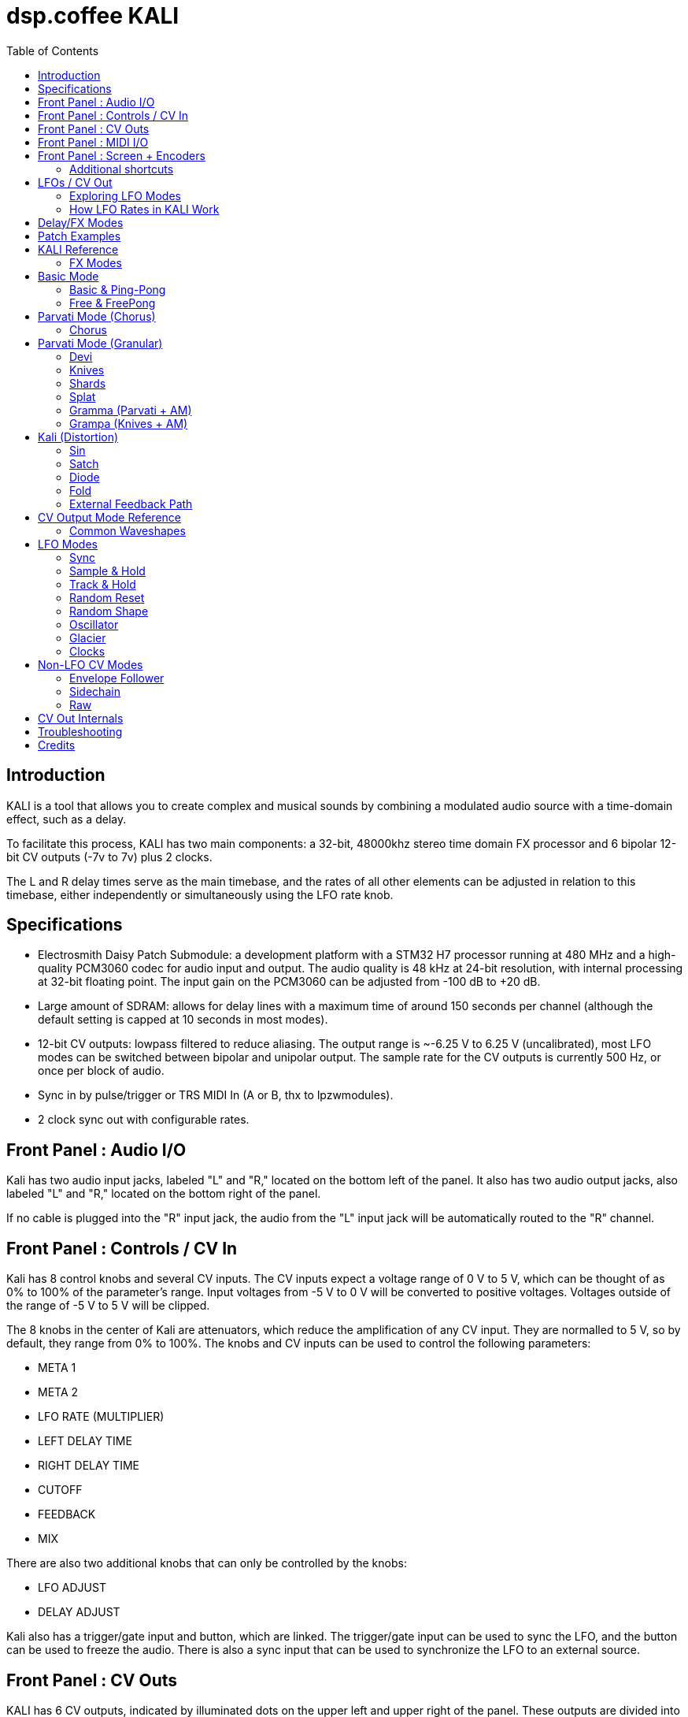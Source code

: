 = dsp.coffee KALI
:toc:

== Introduction

KALI is a tool that allows you to create complex and musical sounds by combining a modulated audio source with a time-domain effect, such as a delay.

To facilitate this process, KALI has two main components: a 32-bit, 48000khz stereo time domain FX processor and 6 bipolar 12-bit CV outputs (-7v to 7v) plus 2 clocks.

The L and R delay times serve as the main timebase, and the rates of all other elements can be adjusted in relation to this timebase, either independently or simultaneously using the LFO rate knob.


== Specifications

* Electrosmith Daisy Patch Submodule: a development platform with a STM32 H7 processor running at 480 MHz and a high-quality PCM3060 codec for audio input and output. The audio quality is 48 kHz at 24-bit resolution, with internal processing at 32-bit floating point. The input gain on the PCM3060 can be adjusted from -100 dB to +20 dB.
* Large amount of SDRAM: allows for delay lines with a maximum time of around 150 seconds per channel (although the default setting is capped at 10 seconds in most modes).
* 12-bit CV outputs: lowpass filtered to reduce aliasing. The output range is ~-6.25 V to 6.25 V (uncalibrated), most LFO modes can be switched between bipolar and unipolar output. The sample rate for the CV outputs is currently 500 Hz, or once per block of audio.
* Sync in by pulse/trigger or TRS MIDI In (A or B, thx to lpzwmodules).
* 2 clock sync out with configurable rates.

== Front Panel : Audio I/O

Kali has two audio input jacks, labeled "L" and "R," located on the bottom left of the panel. It also has two audio output jacks, also labeled "L" and "R," located on the bottom right of the panel.

If no cable is plugged into the "R" input jack, the audio from the "L" input jack will be automatically routed to the "R" channel. 

== Front Panel : Controls / CV In

Kali has 8 control knobs and several CV inputs. The CV inputs expect a voltage range of 0 V to 5 V, which can be thought of as 0% to 100% of the parameter's range. Input voltages from -5 V to 0 V will be converted to positive voltages. Voltages outside of the range of -5 V to 5 V will be clipped.

The 8 knobs in the center of Kali are attenuators, which reduce the amplification of any CV input. They are normalled to 5 V, so by default, they range from 0% to 100%. The knobs and CV inputs can be used to control the following parameters:

* META 1
* META 2
* LFO RATE (MULTIPLIER)
* LEFT DELAY TIME
* RIGHT DELAY TIME
* CUTOFF
* FEEDBACK
* MIX

There are also two additional knobs that can only be controlled by the knobs:

* LFO ADJUST
* DELAY ADJUST

Kali also has a trigger/gate input and button, which are linked. The trigger/gate input can be used to sync the LFO, and the button can be used to freeze the audio. There is also a sync input that can be used to synchronize the LFO to an external source.

== Front Panel : CV Outs

KALI has 6 CV outputs, indicated by illuminated dots on the upper left and upper right of the panel. These outputs are divided into two groups of 3. These are referred to as 1L, 2L, and 3L, and 1R, 2R, and 3R. Each output can be configured independently.

The CV output modes are generally types of LFOs that are synchronized to the delay time in some way, but there are also some specialized modes such as envelope followers and constant voltages.

To edit the parameters of the CV outputs, except for the LFO RATE (which affects all outputs), you will need to access the LFO EDIT screen. To do this, press the left encoder once when you are on the main screen. On the LFO EDIT screen, you can press the right encoder to cycle through the different parameters of the CV output, use the right encoder to change the selected parameter, and use the left encoder to select which CV output you want to edit.

Link to LFO EDIT screen section here.

== Front Panel : MIDI I/O

KALI has TRS MIDI jacks for input and output.

Currently only the input jack is used, for midi clock in.

== Front Panel : Screen + Encoders
Here is a quick explainer for the screen and navigating the firmware.

* To return to the main page from any other page, click the left encoder.
* On the main page, rotate the left encoder to switch between configuration sub-pages. Press the right encoder to select a parameter and turn the right encoder to adjust its value.
* Rotating the right encoder on the main page changes the delay mode.
* To edit LFOs, click the left encoder to go to the LFO Edit page. Rotate the left encoder to select the LFO to edit. Press the right encoder to select a parameter and turn the right encoder to adjust its value.
* Click the left encoder to return to the main page.

=== Additional shortcuts

==== Main Page

* To reset the phase of all waveforms and clock, click the right encoder.
* To access advanced configuration options, press and hold the right encoder for 2 seconds. To exit this mode, click the left encoder.

==== LFO Edit Page (Calibration Settings)

* To access advanced LFO settings, press and hold the right encoder for 2 seconds. This will switch the bottom left and bottom right parameters (offset and amplitude) with their stored calibration adjustments.
* To return to the normal settings, press and hold the right encoder for 2 seconds again.

NOTE: The last sub-page on the main page is a debug screen where you can find the version of the currently installed firmware.

== LFOs / CV Out

In modular synthesis, an LFO (low-frequency oscillator) is a type of oscillator that produces a periodic waveform at a frequency range below the range of human hearing (generally below 20 Hz). LFOs are typically used to modulate various parameters of other modules in a modular synthesizer, such as the pitch of an oscillator, the cutoff frequency of a filter, or the amplitude of an envelope generator.

Using multiple synchronized LFOs can allow for more complex and interesting modulations to be achieved. For example, you could use one LFO to modulate the pitch of an oscillator and another LFO to modulate the cutoff frequency of a filter, creating a constantly evolving sound. By synchronizing the two LFOs, you can ensure that the modulations are in phase, which can create a more cohesive and rhythmic sound.

=== Exploring LFO Modes

To browse the LFO modes in Kali, select the LFO Edit page by clicking the left encoder on the main page. From here, you can select which LFO you want to edit by rotating the left encoder. You can also adjust the waveform, frequency, and other parameters of the LFO by pressing the right encoder to select a parameter and then turning the right encoder to adjust the value.

On the LFO Edit page, the LFO MODE parameter will be highlighted. You can change the selected parameter by turning the right encoder. To move to the next parameter, click the right encoder.

The LFO ADJ % shows the current setting for LFO ADJ on the selected LFO. LFO ADJ affects different LFO modes in different ways, such as adding slew to the S+H mode or changing the pulse width for the square and polyblep square shapes in SYNC mode.

NOTE: LFO ADJ is a takeover knob, which means it only changes the setting if you turn the knob while on the LFO Edit page.

Experiment with different LFO settings to reate interesting modulations in your sound.

=== How LFO Rates in KALI Work

In KALI, the LFO rates are synchronized with the delay times. The base frequency for the LFOs is calculated based on the current delay time.

There are two ways to adjust the LFO rate:

* The LFO RATE knob on the front panel applies a rate multiplier to all LFOs equally.
* Each LFO has an independent multiplier/divider setting, which can be changed separately.

The final LFO rate is calculated by multiplying the base frequency, the LFO rate, and the multiplier/divider (unique to each cv out).

NOTE: If you want to reset all the LFOs to the same phase, go to the main page and click the right encoder.

== Delay/FX Modes
There are currently 4 major modes in Kali:

* "Basic" mode contains a standard delay and a ping-pong delay. The standard delay has two submodes: "Linked" and "Unlinked". In "Linked" mode, the right delay is set as a ratio of the left delay. In "Unlinked" mode, the left and right delays are independent. The ping-pong delay bounces the sound between the left and right channels.
* "Parvati" mode contains a "Chorus" submode and several variations of granular delays. The "Chorus" submode creates a detuned and modulated version of the audio signal, creating a thicker sound. The granular submodes break the audio signal into small grains and reassemble them at a different speed, creating a time-warping effect.
* "Kali" mode contains digital distortion algorithms that are applied to the audio signal before it is passed through a standard delay.
* "External Feedback" mode allows you to route the left output to another module (such as a filter), and then back into Kali's right input, before the signal is fed back into the delay line. This creates a feedback loop that can create a range of effects from subtle echoes to distorted and chaotic sounds.

The right encoder changes the major mode.

The "Delay Adj" knob just below the right encoder allows you to switch between different submodes of the major mode. Each submode has two settings that correspond to the "Meta 1" and "Meta 2" knobs. These settings are sensitive to the current mode and will behave differently depending on the mode you are in.

== Patch Examples

To start, try the following settings in Basic mode:

* Set "Meta 1" and "Meta 2" to their lowest settings
* Set "L Time" and "R Time" to 25%
* Set "Cutoff" to 75-100%
* Set "Feedback" to 50-90% (this may behave erratically in some modes).
* Set "Wet/Dry" to 50%

Now, with some audio input, start adjusting the "Meta 1" and "Meta 2" knobs. In this mode, "Meta 1" fine-tunes the delay time, while "Meta 2" divides the delay time by a whole number.

== KALI Reference

=== FX Modes

These modes use META 1 and META 2 for algorithm specific settings, all other controls serve the same function unless noted otherwise.

Knob positions are stored for each mode and submode as you are editing, and will be recalled. When you select a mode for the first time, positions are initialized to wherever knobs (or CV input) are set.

== Basic Mode
=== Basic & Ping-Pong
|===
|Meta 1|Meta 2

|Fine Time Adjust|Sharp Time Divider
|===

M1 and M2 change delay time independently of the master l/r times other parts of kali use.  

"Sharp Time Divider" Divides L Time and R Time by a whole number immediately, basic declicking is performed.

=== Free & FreePong
As above, but L Time and R Time are independent.

== Parvati Mode (Chorus) 

=== Chorus
|===
|Meta 1|Meta 2

|Modulation Rate|Modulation Amplification   
|===

To create a chorus effect, 3 short delay lines per channel are used to create a copy of the original sound. The length of the delay lines are modulated slightly up and down using a triangle LFO. The depth of the modulation, as well as the rate of the LFO, can be adjusted to control the character of the chorus effect.

The dry signal and the modulated delayed signals are then mixed together to create the final sound. The wet/dry mix can be adjusted to control the amount of chorus effect applied to the sound.

== Parvati Mode (Granular)

In the context of granular delay, the main delay buffer is a memory location where the original sound is stored and from which the grains are sampled. 

Each submode may have its own set of parameters that control the size shape, pitch and time of the grains, and the way in which the grains are arranged and played back.

In some granular delay algorithms, these parameters may be controlled directly by the user, allowing for a high degree of customization and control over the effect.

However, since Kali has a very limited number of controls, the submodes have preset combinations of multiple parameters that are controlled with just "Meta 1" and "Meta 2." 

=== Devi
|===
|Meta 1|Meta 2

|Grain Speed|Grain Speed Multiplier   
|===

Old school harmonizer / granular delay. 

NOTE: Previously called "Parvati"

=== Knives
|===
|Meta 1|Meta 2

|Grain Speed|Grain Speed Multiplier
|===

=== Shards
|===
|Meta 1|Meta 2

|Grain Speed|Grain Speed Multiplier
|===

=== Splat
|===
|Meta 1|Meta 2

|Grain Speed|Grain Speed Multiplier
|===
Granular delay with random element.

=== Gramma (Parvati + AM)
|===
|Meta 1|Meta 2

|Grain Speed|Grain Speed Multiplier
|===

Gramma is the same algorithm as Devi above, but one of the control signals used in the algorithm is applied to amplitude as well.

=== Grampa (Knives + AM)
|===
|Meta 1|Meta 2

|Grain Speed|Grain Speed Multiplier
|===

Grampa is the same algorithm as Knives above, but one of the control signals used in the algorithm is applied to amplitude as well.

== Kali (Distortion)
=== Sin
|===
|Meta 1|Meta 2

|Distortion Amount L|Distortion Amount R
|===

Sin is a sinusoidal waveshaper:

`sin(in * PI_F * 20.f * Meta)`

=== Satch
|===
|Meta 1|Meta 2

|Threshold|L+R Gain
|===

Satch is a digital saturation algorithm that has quite a lot of gain and over the top feedback.

=== Diode
|===
|Meta 1|Meta 2

|Threshold|L+R Gain (Post)
|===

Diode is a simple rectifier:

`in / (threshold + abs(in))`


=== Fold
|===
|Meta 1|Meta 2

|Threshold|L+R Gain (Post)
|===

Fold is a wavefolder:

    `if (in > threshold || in < -threshold)`
    `{`
         `out = fabs(fabs(fmod(in - threshold, threshold * 4)) - threshold * 2) - threshold;`
    `}`

=== External Feedback Path

Normally the feedback path only has a FIR cutoff filter in it. If you would like to experiment with putting analog filters or any other sort of modules in the feedback path, this is where to do it.

```
      +-------------------+
      |                   |
Left In ------------> Basic Delay (mono) ------------> Left Out
      |                   |
      |   YOUR FEEDBACK   |
      |      PATH         |
      |       HERE        |
      |                   |
Right In ------------> Wet + Dry ------------> Right Out
      |                   |
      +-------------------+
```

== CV Output Mode Reference

The 6 CV outputs are divided into groups of 3 L and 3 R.

In synchronized modes (all except Oscillator, Envelope Follower, and Raw mode), left side outputs follow L Time, and right side outputs follow R Time.

=== Common Waveshapes
For any mode that uses "typical" oscillators, the following shapes are available:

* Sine
* Triangle
* Saw
* Ramp
* Square/Pulse ([])
* Band-limited Triangle (Ptri)
* Band-limited Saw (Psaw)
* Band-limited Square/Pulse (P[])

Each can be set to + (unipolar), +/- (bipolar), - (inverted unipolar), -/+ (inverted bipolar).

Each has an independent rate multiplier/divider, by default the rate matches L Time or R Time (depending on which side).

An fine offset (+/- 2048) and scale (0 - 100%) can be applied.

TIP: When KALI starts up all LFOs start at the same phase, editing LFO settings can cause them to shift out of phase from each other which may or may not be desirable. To re-sync all LFOs and clocks press the RIGHT ENCODER on the MAIN PAGE.

== LFO Modes

=== Sync

Modulators synchronized to delay time.

<<Common Waveshapes>>

|===
|LFO ADJ

|Sets pulse width when square [] or polyblep square P[ ] shape is selected.
|===

=== Sample & Hold

This is a random source that is based on the ClockedNoise model in Mutable Instruments' Plaits.

|===
|LFO ADJ

|Slew rate.
|===

=== Track & Hold

Track & Hold randomly holds the current value of whatever waveform is selected, then allows it through again.

<<Common Waveshapes>>

|===
|LFO ADJ

|Hold Probability
|===

=== Random Reset

Random reset will reset the cycle of the selected LFO shape at random clock ticks (1L, 2L, 3L follows L Sync and 1R, 2R, 3R follows R Sync).

<<Common Waveshapes>>

|===
|LFO ADJ

|Reset Probability
|===

=== Random Shape

Random shape will change to another shape after a set number of cycles.

<<Common Waveshapes>>

|===
|LFO ADJ

|Number of cycles before changing to another shape (1 - 6)
|===

=== Oscillator

Audio rate modulators; sample rate of LFOs is 500Hz/12-bit by default, crunch and aliasing. (Can produce musical tones, but note that KALI cannot track 1v/o.)

<<Common Waveshapes>>

|===
|LFO ADJ

|Unused.
|===

=== Glacier

Same as sync, with speed divided by 100.

<<Common Waveshapes>>

|===
|LFO ADJ

|Unused.
|===

=== Clocks

Pulse wave with 50% duty synchronized to master clock.

Phase resets on next internal clock tick when this mode is selected.

|===
|LFO ADJ

|Unused
|===

== Non-LFO CV Modes

=== Envelope Follower

Left side follows left audio input, and right side follows right audio input.

|===
|LFO ADJ

|Gain of signal going into follower.
|===

=== Sidechain

Sync + Envelope Follower - Envelope ducks LFO amplitude.

|===
|LFO ADJ

|Gain of signal going into follower.
|===

=== Raw

This simply sends a constant voltage (-7v to 7v) from the selected output.

|===
|LFO ADJ

|Set voltage.
|===

== CV Out Internals 

CV outs 1L, 2L, 3L and 1R are driven by a 12-bit TI DAC7554, CV outs 2R and 3R are driven by the 12-bit DAC on the Daisy Patch Submodule. 

The 12-bit resolution means we're sending integer values from 0 - 4095, but until it's time to send everything is floating point.

For the main synchronized wave shapes, KALI extends the Oscillator class in the daisysp library, for more information:

https://electro-smith.github.io/DaisySP/classdaisysp_1_1_oscillator.html

Sample+Hold uses the ClockedNoise class + a basic slew limiter:

https://electro-smith.github.io/DaisySP/classdaisysp_1_1_clocked_noise.html

Track+Hold uses the SampleHold class:

https://electro-smith.github.io/DaisySP/classdaisysp_1_1_sample_hold.html

Probability is calculated in part by the Maytrig class:

https://electro-smith.github.io/DaisySP/classdaisysp_1_1_maytrig.html

== Troubleshooting



== Credits
* Code: Joseph Misra (proswell)
* Panel: Nathaniel Reeves (nkurence)